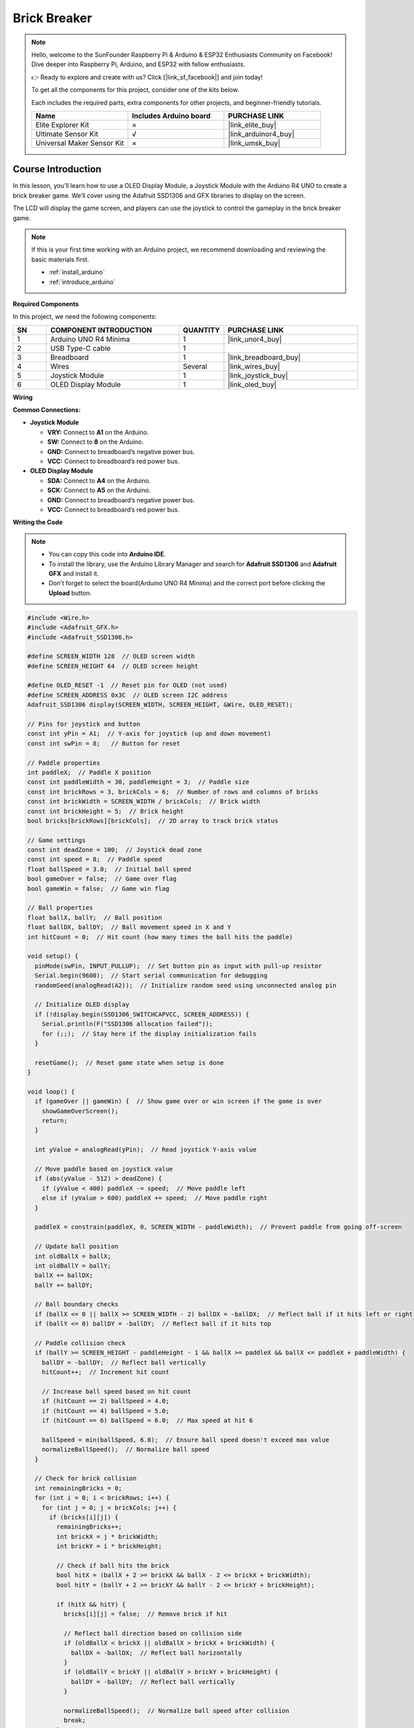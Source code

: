 .. _brick_breaker:

Brick Breaker
==============================================================
.. note::
  
  Hello, welcome to the SunFounder Raspberry Pi & Arduino & ESP32 Enthusiasts Community on Facebook! Dive deeper into Raspberry Pi, Arduino, and ESP32 with fellow enthusiasts.

  👉 Ready to explore and create with us? Click [|link_sf_facebook|] and join today!

  To get all the components for this project, consider one of the kits below. 

  Each includes the required parts, extra components for other projects, and beginner-friendly tutorials.

  .. list-table::
    :widths: 20 20 20
    :header-rows: 1

    *   - Name	
        - Includes Arduino board
        - PURCHASE LINK
    *   - Elite Explorer Kit	
        - ×
        - |link_elite_buy|
    *   - Ultimate Sensor Kit	
        - √
        - |link_arduinor4_buy|
    *   - Universal Maker Sensor Kit
        - ×
        - |link_umsk_buy|

Course Introduction
------------------------

In this lesson, you’ll learn how to use a OLED Display Module, a Joystick Module with the Arduino R4 UNO to create a brick breaker game. We’ll cover using the Adafruit SSD1306 and GFX libraries to display on the screen.

The LCD will display the game screen, and players can use the joystick to control the gameplay in the brick breaker game.

.. raw:: html

    <iframe width="700" height="394" src="https://www.youtube.com/embed/HheaU9hlbW4" title="YouTube video player" frameborder="0" allow="accelerometer; autoplay; clipboard-write; encrypted-media; gyroscope; picture-in-picture; web-share" referrerpolicy="strict-origin-when-cross-origin" allowfullscreen></iframe>

.. note::

  If this is your first time working with an Arduino project, we recommend downloading and reviewing the basic materials first.

  * :ref:`install_arduino`
  * :ref:`introduce_arduino`

**Required Components**

In this project, we need the following components:

.. list-table::
    :widths: 5 20 5 20
    :header-rows: 1

    *   - SN
        - COMPONENT INTRODUCTION	
        - QUANTITY
        - PURCHASE LINK

    *   - 1
        - Arduino UNO R4 Minima
        - 1
        - |link_unor4_buy|
    *   - 2
        - USB Type-C cable
        - 1
        - 
    *   - 3
        - Breadboard
        - 1
        - |link_breadboard_buy|
    *   - 4
        - Wires
        - Several
        - |link_wires_buy|
    *   - 5
        - Joystick Module
        - 1
        - |link_joystick_buy|
    *   - 6
        - OLED Display Module
        - 1
        - |link_oled_buy|

**Wiring**

.. image:: img/Brick_Breaker_bb.png

**Common Connections:**

* **Joystick Module**

  - **VRY:** Connect to **A1** on the Arduino.
  - **SW:** Connect to **8** on the Arduino.
  - **GND:** Connect to breadboard’s negative power bus.
  - **VCC:** Connect to breadboard’s red power bus.

* **OLED Display Module**

  - **SDA:** Connect to **A4** on the Arduino.
  - **SCK:** Connect to **A5** on the Arduino.
  - **GND:** Connect to breadboard’s negative power bus.
  - **VCC:** Connect to breadboard’s red power bus.

**Writing the Code**

.. note::

    * You can copy this code into **Arduino IDE**. 
    * To install the library, use the Arduino Library Manager and search for **Adafruit SSD1306** and **Adafruit GFX** and install it.
    * Don't forget to select the board(Arduino UNO R4 Minima) and the correct port before clicking the **Upload** button.

.. code-block:: arduino

      #include <Wire.h>
      #include <Adafruit_GFX.h>
      #include <Adafruit_SSD1306.h>

      #define SCREEN_WIDTH 128  // OLED screen width
      #define SCREEN_HEIGHT 64  // OLED screen height

      #define OLED_RESET -1  // Reset pin for OLED (not used)
      #define SCREEN_ADDRESS 0x3C  // OLED screen I2C address
      Adafruit_SSD1306 display(SCREEN_WIDTH, SCREEN_HEIGHT, &Wire, OLED_RESET);

      // Pins for joystick and button
      const int yPin = A1;  // Y-axis for joystick (up and down movement)
      const int swPin = 8;   // Button for reset

      // Paddle properties
      int paddleX;  // Paddle X position
      const int paddleWidth = 30, paddleHeight = 3;  // Paddle size
      const int brickRows = 3, brickCols = 6;  // Number of rows and columns of bricks
      const int brickWidth = SCREEN_WIDTH / brickCols;  // Brick width
      const int brickHeight = 5;  // Brick height
      bool bricks[brickRows][brickCols];  // 2D array to track brick status

      // Game settings
      const int deadZone = 100;  // Joystick dead zone
      const int speed = 8;  // Paddle speed
      float ballSpeed = 3.0;  // Initial ball speed
      bool gameOver = false;  // Game over flag
      bool gameWin = false;  // Game win flag

      // Ball properties
      float ballX, ballY;  // Ball position
      float ballDX, ballDY;  // Ball movement speed in X and Y
      int hitCount = 0;  // Hit count (how many times the ball hits the paddle)

      void setup() {
        pinMode(swPin, INPUT_PULLUP);  // Set button pin as input with pull-up resistor
        Serial.begin(9600);  // Start serial communication for debugging
        randomSeed(analogRead(A2));  // Initialize random seed using unconnected analog pin

        // Initialize OLED display
        if (!display.begin(SSD1306_SWITCHCAPVCC, SCREEN_ADDRESS)) {
          Serial.println(F("SSD1306 allocation failed"));
          for (;;);  // Stay here if the display initialization fails
        }

        resetGame();  // Reset game state when setup is done
      }

      void loop() {
        if (gameOver || gameWin) {  // Show game over or win screen if the game is over
          showGameOverScreen();
          return;
        }

        int yValue = analogRead(yPin);  // Read joystick Y-axis value
        
        // Move paddle based on joystick value
        if (abs(yValue - 512) > deadZone) {  
          if (yValue < 400) paddleX -= speed;  // Move paddle left
          else if (yValue > 600) paddleX += speed;  // Move paddle right
        }
        
        paddleX = constrain(paddleX, 0, SCREEN_WIDTH - paddleWidth);  // Prevent paddle from going off-screen

        // Update ball position
        int oldBallX = ballX;
        int oldBallY = ballY;
        ballX += ballDX;
        ballY += ballDY;

        // Ball boundary checks
        if (ballX <= 0 || ballX >= SCREEN_WIDTH - 2) ballDX = -ballDX;  // Reflect ball if it hits left or right
        if (ballY <= 0) ballDY = -ballDY;  // Reflect ball if it hits top

        // Paddle collision check
        if (ballY >= SCREEN_HEIGHT - paddleHeight - 1 && ballX >= paddleX && ballX <= paddleX + paddleWidth) {
          ballDY = -ballDY;  // Reflect ball vertically
          hitCount++;  // Increment hit count
          
          // Increase ball speed based on hit count
          if (hitCount == 2) ballSpeed = 4.0;
          if (hitCount == 4) ballSpeed = 5.0;
          if (hitCount == 6) ballSpeed = 6.0;  // Max speed at hit 6

          ballSpeed = min(ballSpeed, 6.0);  // Ensure ball speed doesn't exceed max value
          normalizeBallSpeed();  // Normalize ball speed
        }

        // Check for brick collision
        int remainingBricks = 0;
        for (int i = 0; i < brickRows; i++) {
          for (int j = 0; j < brickCols; j++) {
            if (bricks[i][j]) {
              remainingBricks++;
              int brickX = j * brickWidth;
              int brickY = i * brickHeight;

              // Check if ball hits the brick
              bool hitX = (ballX + 2 >= brickX && ballX - 2 <= brickX + brickWidth);
              bool hitY = (ballY + 2 >= brickY && ballY - 2 <= brickY + brickHeight);

              if (hitX && hitY) {
                bricks[i][j] = false;  // Remove brick if hit
                
                // Reflect ball direction based on collision side
                if (oldBallX < brickX || oldBallX > brickX + brickWidth) {
                  ballDX = -ballDX;  // Reflect ball horizontally
                }
                if (oldBallY < brickY || oldBallY > brickY + brickHeight) {
                  ballDY = -ballDY;  // Reflect ball vertically
                }

                normalizeBallSpeed();  // Normalize ball speed after collision
                break;
              }
            }
          }
        }

        if (remainingBricks == 0) {  // If all bricks are cleared, the player wins
          gameWin = true;
        }

        if (ballY > SCREEN_HEIGHT) {  // If ball falls below screen, the game is over
          gameOver = true;
        }

        drawGame();  // Draw updated game state on screen
        delay(10);  // Delay to control game speed
      }

      // Reset game state
      void resetGame() {
        gameOver = false;
        gameWin = false;
        
        // Reset paddle position
        paddleX = SCREEN_WIDTH / 2 - paddleWidth / 2;

        // Reset ball position
        ballX = SCREEN_WIDTH / 2;
        ballY = SCREEN_HEIGHT / 2;

        // Reset speed and hit count
        ballSpeed = 3.0;
        hitCount = 0;

        // Random ball direction
        float angle;
        if (random(0, 2) == 0) {
          angle = random(30, 60);  // Angle between 30° and 60°
        } else {
          angle = random(120, 150); // Angle between 120° and 150°
        }

        // Calculate ball velocity based on random angle
        ballDX = ballSpeed * cos(radians(angle));
        ballDY = -ballSpeed * sin(radians(angle));  // Ball moves upwards initially

        // Initialize all bricks as present
        for (int i = 0; i < brickRows; i++) {
          for (int j = 0; j < brickCols; j++) {
            bricks[i][j] = true;
          }
        }
        drawGame();  // Draw initial game state
      }

      // Normalize ball speed to maintain consistent speed after reflections
      void normalizeBallSpeed() {
        float magnitude = sqrt(ballDX * ballDX + ballDY * ballDY);  // Calculate the ball's current speed
        ballDX = (ballDX / magnitude) * ballSpeed;  // Adjust X speed
        ballDY = (ballDY / magnitude) * ballSpeed;  // Adjust Y speed
      }

      // Draw the current game state to the OLED screen
      void drawGame() {
        display.clearDisplay();  // Clear previous frame
        display.fillRect(paddleX, SCREEN_HEIGHT - paddleHeight, paddleWidth, paddleHeight, WHITE);  // Draw paddle
        display.fillCircle(ballX, ballY, 2, WHITE);  // Draw ball

        // Draw remaining bricks
        for (int i = 0; i < brickRows; i++) {
          for (int j = 0; j < brickCols; j++) {
            if (bricks[i][j]) {
              display.fillRect(j * brickWidth, i * brickHeight, brickWidth - 1, brickHeight - 1, WHITE);
            }
          }
        }

        display.display();  // Update display
      }

      // Display game over or win screen
      void showGameOverScreen() {
        display.clearDisplay();
        display.setTextSize(2);  // Larger text for game over message
        display.setTextColor(WHITE);
        display.setCursor(20, 30);  // Position message on screen
        if (gameWin) {
          display.println("You Win!");  // Display "You Win!" if player won
        } else {
          display.println("Game Over");  // Display "Game Over" if player lost
        }
        display.display();

        while (digitalRead(swPin) == HIGH);  // Wait for button press to reset game
        delay(500);  // Debounce delay
        resetGame();  // Reset game
      }


